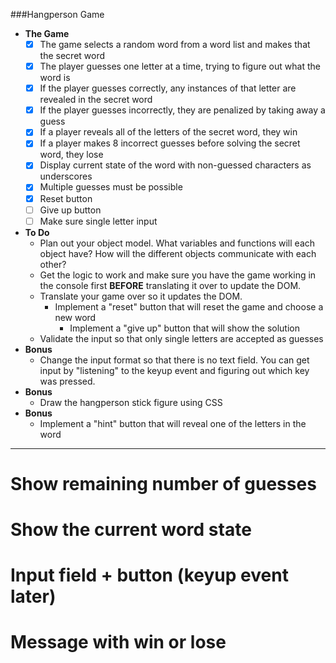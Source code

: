 ###Hangperson Game
- **The Game**
  - [X] The game selects a random word from a word list and makes that the secret word
  - [X] The player guesses one letter at a time, trying to figure out what the word is
  - [X] If the player guesses correctly, any instances of that letter are revealed in the secret word
  - [X] If the player guesses incorrectly, they are penalized by taking away a guess
  - [X] If a player reveals all of the letters of the secret word, they win
  - [X] If a player makes 8 incorrect guesses before solving the secret word, they lose
  - [X] Display current state of the word with non-guessed characters as underscores
  - [X] Multiple guesses must be possible
  - [X] Reset button
  - [ ] Give up button
  - [ ] Make sure single letter input
- **To Do**
  - Plan out your object model. What variables and functions will each object have? How will the different objects communicate with each other?
  - Get the logic to work and make sure you have the game working in the console first **BEFORE** translating it over to update the DOM.
  - Translate your game over so it updates the DOM.
    - Implement a "reset" button that will reset the game and choose a new word
      - Implement a "give up" button that will show the solution
  - Validate the input so that only single letters are accepted as guesses
- **Bonus**
  - Change the input format so that there is no text field. You can get input by "listening" to the keyup event and figuring out which key was pressed.
- **Bonus**
  - Draw the hangperson stick figure using CSS
- **Bonus**
  - Implement a "hint" button that will reveal one of the letters in the word

------

* Show remaining number of guesses
* Show the current word state
* Input field + button (keyup event later)
* Message with win or lose

